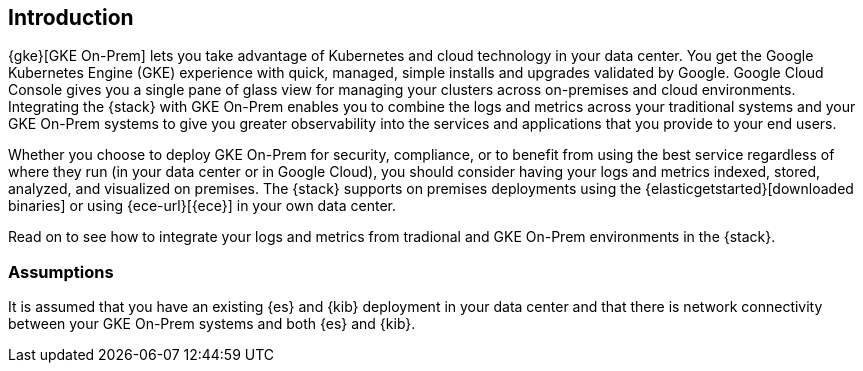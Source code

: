 [[gke-on-prem-introduction]]
== Introduction

{gke}[GKE On-Prem] lets you take advantage of Kubernetes and cloud technology in
your data center. You get the Google Kubernetes Engine (GKE) experience with
quick, managed, simple installs and upgrades validated by Google. Google Cloud
Console gives you a single pane of glass view for managing your clusters across
on-premises and cloud environments.  Integrating the {stack} with GKE On-Prem
enables you to combine the logs and metrics across your traditional systems and
your GKE On-Prem systems to give you greater observability into the services and
applications that you provide to your end users.

Whether you choose to deploy GKE On-Prem for security, compliance, or to benefit
from using the best service regardless of where they run (in your data center or in
Google Cloud), you should consider having your logs and metrics indexed, stored,
analyzed, and visualized on premises. The {stack} supports on premises
deployments using the {elasticgetstarted}[downloaded binaries] or using
{ece-url}[{ece}] in your own data center.  

Read on to see how to integrate your logs and metrics from tradional and GKE
On-Prem environments in the {stack}.

[discrete]
[[gke-on-prem-overview]]
=== Assumptions
It is assumed that you have an existing {es} and {kib} deployment in your data
center and that there is network connectivity between your GKE On-Prem systems
and both {es} and {kib}. 
